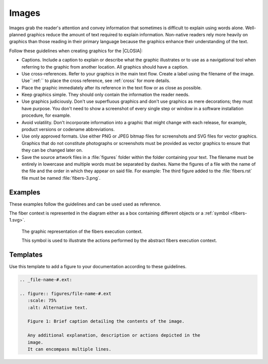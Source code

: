 .. _images:

Images
######

Images grab the reader's attention and convey information that sometimes is
difficult to explain using words alone. Well-planned graphics reduce the
amount of text required to explain information. Non-native readers rely more
heavily on graphics than those reading in their primary language because the
graphics enhance their understanding of the text.

Follow these guidelines when creating graphics for the |CLOSIA|:

* Captions. Include a caption to explain or describe what the graphic
  illustrates or to use as a navigational tool when referring to the
  graphic from another location. All graphics should have a caption.

* Use cross-references. Refer to your graphics in the main text flow.
  Create a label using the filename of the image. Use``:ref:`` to place
  the cross reference, see :ref:`cross` for more details.

* Place the graphic immediately after its reference in the text flow or as
  close as possible.

* Keep graphics simple. They should only contain the information the
  reader needs.

* Use graphics judiciously. Don't use superfluous graphics and don't
  use graphics as mere decorations; they must have purpose. You don't
  need to show a screenshot of every single step or window in a software
  installation procedure, for example.

* Avoid volatility. Don't incorporate information into a graphic that
  might change with each release, for example, product versions or
  codename abbreviations.

* Use only approved formats. Use either PNG or JPEG bitmap files for
  screenshots and SVG files for vector graphics. Graphics that do not
  constitute photographs or screenshots must be provided as vector
  graphics to ensure that they can be changed later on.

* Save the source artwork files in a :file:`figures` folder within the folder
  containing your text. The filename must be entirely in lowercase and
  multiple words must be separated by dashes. Name the figures of a file with
  the name of the file and the order in which they appear on said file. For
  example: The third figure added to the :file:`fibers.rst` file must be
  named :file:`fibers-3.png`.

Examples
********

These examples follow the guidelines and can be used used as reference.

The fiber context is represented in the diagram either as a box
containing different objects or a :ref:`symbol <fibers-1.svg>`.

.. _fibers-1.svg:

.. figure:: figures/fibers-1.svg
   :scale: 75 %
   :alt: Fibers Execution Context Symbol

   The graphic representation of the fibers execution context.

   This symbol is used to illustrate the actions performed by the
   abstract fibers execution context.

Templates
*********

Use this template to add a figure to your documentation according to
these guidelines.

.. code-block:: rst

   .. _file-name-#.ext:

   .. figure:: figures/file-name-#.ext
      :scale: 75%
      :alt: Alternative text.

      Figure 1: Brief caption detailing the contents of the image.

      Any additional explanation, description or actions depicted in the
      image.
      It can encompass multiple lines.
